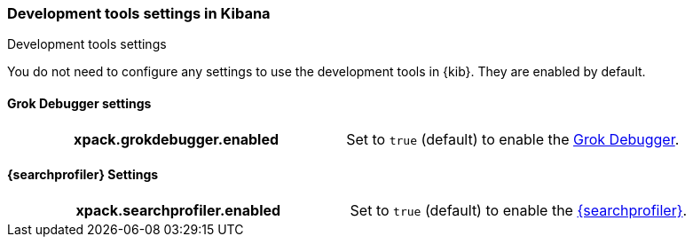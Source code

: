 [role="xpack"]
[[dev-settings-kb]]
=== Development tools settings in Kibana
++++
<titleabbrev>Development tools settings</titleabbrev>
++++

You do not need to configure any settings to use the development tools in {kib}.
They are enabled by default.

[float]
[[grok-settings]]
==== Grok Debugger settings

[cols="<h,<",]
|===
| xpack.grokdebugger.enabled
  | Set to `true` (default) to enable the <<xpack-grokdebugger,Grok Debugger>>.

|===

[float]
[[profiler-settings]]
==== {searchprofiler} Settings

[cols="<h,<",]
|===
| xpack.searchprofiler.enabled
  | Set to `true` (default) to enable the <<xpack-profiler,{searchprofiler}>>.

|===
